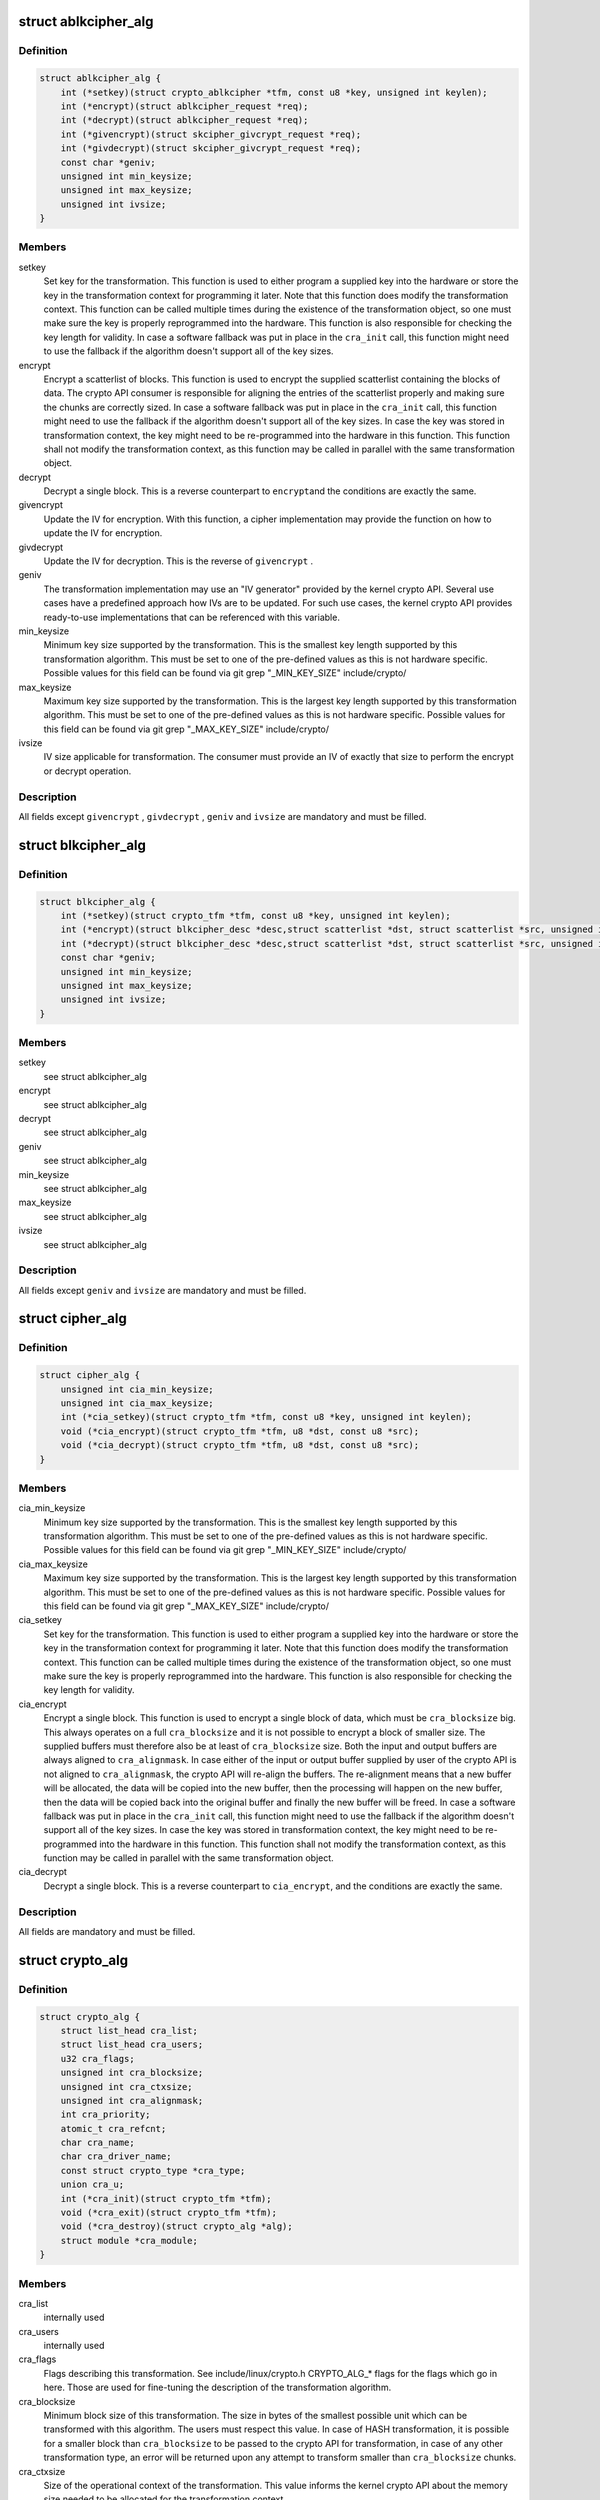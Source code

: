 .. -*- coding: utf-8; mode: rst -*-
.. src-file: include/linux/crypto.h

.. _`ablkcipher_alg`:

struct ablkcipher_alg
=====================

.. c:type:: struct ablkcipher_alg

    asynchronous block cipher definition

.. _`ablkcipher_alg.definition`:

Definition
----------

.. code-block:: c

    struct ablkcipher_alg {
        int (*setkey)(struct crypto_ablkcipher *tfm, const u8 *key, unsigned int keylen);
        int (*encrypt)(struct ablkcipher_request *req);
        int (*decrypt)(struct ablkcipher_request *req);
        int (*givencrypt)(struct skcipher_givcrypt_request *req);
        int (*givdecrypt)(struct skcipher_givcrypt_request *req);
        const char *geniv;
        unsigned int min_keysize;
        unsigned int max_keysize;
        unsigned int ivsize;
    }

.. _`ablkcipher_alg.members`:

Members
-------

setkey
    Set key for the transformation. This function is used to either
    program a supplied key into the hardware or store the key in the
    transformation context for programming it later. Note that this
    function does modify the transformation context. This function can
    be called multiple times during the existence of the transformation
    object, so one must make sure the key is properly reprogrammed into
    the hardware. This function is also responsible for checking the key
    length for validity. In case a software fallback was put in place in
    the \ ``cra_init``\  call, this function might need to use the fallback if
    the algorithm doesn't support all of the key sizes.

encrypt
    Encrypt a scatterlist of blocks. This function is used to encrypt
    the supplied scatterlist containing the blocks of data. The crypto
    API consumer is responsible for aligning the entries of the
    scatterlist properly and making sure the chunks are correctly
    sized. In case a software fallback was put in place in the
    \ ``cra_init``\  call, this function might need to use the fallback if
    the algorithm doesn't support all of the key sizes. In case the
    key was stored in transformation context, the key might need to be
    re-programmed into the hardware in this function. This function
    shall not modify the transformation context, as this function may
    be called in parallel with the same transformation object.

decrypt
    Decrypt a single block. This is a reverse counterpart to \ ``encrypt``\ 
    and the conditions are exactly the same.

givencrypt
    Update the IV for encryption. With this function, a cipher
    implementation may provide the function on how to update the IV
    for encryption.

givdecrypt
    Update the IV for decryption. This is the reverse of
    \ ``givencrypt``\  .

geniv
    The transformation implementation may use an "IV generator" provided
    by the kernel crypto API. Several use cases have a predefined
    approach how IVs are to be updated. For such use cases, the kernel
    crypto API provides ready-to-use implementations that can be
    referenced with this variable.

min_keysize
    Minimum key size supported by the transformation. This is the
    smallest key length supported by this transformation algorithm.
    This must be set to one of the pre-defined values as this is
    not hardware specific. Possible values for this field can be
    found via git grep "_MIN_KEY_SIZE" include/crypto/

max_keysize
    Maximum key size supported by the transformation. This is the
    largest key length supported by this transformation algorithm.
    This must be set to one of the pre-defined values as this is
    not hardware specific. Possible values for this field can be
    found via git grep "_MAX_KEY_SIZE" include/crypto/

ivsize
    IV size applicable for transformation. The consumer must provide an
    IV of exactly that size to perform the encrypt or decrypt operation.

.. _`ablkcipher_alg.description`:

Description
-----------

All fields except \ ``givencrypt``\  , \ ``givdecrypt``\  , \ ``geniv``\  and \ ``ivsize``\  are
mandatory and must be filled.

.. _`blkcipher_alg`:

struct blkcipher_alg
====================

.. c:type:: struct blkcipher_alg

    synchronous block cipher definition

.. _`blkcipher_alg.definition`:

Definition
----------

.. code-block:: c

    struct blkcipher_alg {
        int (*setkey)(struct crypto_tfm *tfm, const u8 *key, unsigned int keylen);
        int (*encrypt)(struct blkcipher_desc *desc,struct scatterlist *dst, struct scatterlist *src, unsigned int nbytes);
        int (*decrypt)(struct blkcipher_desc *desc,struct scatterlist *dst, struct scatterlist *src, unsigned int nbytes);
        const char *geniv;
        unsigned int min_keysize;
        unsigned int max_keysize;
        unsigned int ivsize;
    }

.. _`blkcipher_alg.members`:

Members
-------

setkey
    see struct ablkcipher_alg

encrypt
    see struct ablkcipher_alg

decrypt
    see struct ablkcipher_alg

geniv
    see struct ablkcipher_alg

min_keysize
    see struct ablkcipher_alg

max_keysize
    see struct ablkcipher_alg

ivsize
    see struct ablkcipher_alg

.. _`blkcipher_alg.description`:

Description
-----------

All fields except \ ``geniv``\  and \ ``ivsize``\  are mandatory and must be filled.

.. _`cipher_alg`:

struct cipher_alg
=================

.. c:type:: struct cipher_alg

    single-block symmetric ciphers definition

.. _`cipher_alg.definition`:

Definition
----------

.. code-block:: c

    struct cipher_alg {
        unsigned int cia_min_keysize;
        unsigned int cia_max_keysize;
        int (*cia_setkey)(struct crypto_tfm *tfm, const u8 *key, unsigned int keylen);
        void (*cia_encrypt)(struct crypto_tfm *tfm, u8 *dst, const u8 *src);
        void (*cia_decrypt)(struct crypto_tfm *tfm, u8 *dst, const u8 *src);
    }

.. _`cipher_alg.members`:

Members
-------

cia_min_keysize
    Minimum key size supported by the transformation. This is
    the smallest key length supported by this transformation
    algorithm. This must be set to one of the pre-defined
    values as this is not hardware specific. Possible values
    for this field can be found via git grep "_MIN_KEY_SIZE"
    include/crypto/

cia_max_keysize
    Maximum key size supported by the transformation. This is
    the largest key length supported by this transformation
    algorithm. This must be set to one of the pre-defined values
    as this is not hardware specific. Possible values for this
    field can be found via git grep "_MAX_KEY_SIZE"
    include/crypto/

cia_setkey
    Set key for the transformation. This function is used to either
    program a supplied key into the hardware or store the key in the
    transformation context for programming it later. Note that this
    function does modify the transformation context. This function
    can be called multiple times during the existence of the
    transformation object, so one must make sure the key is properly
    reprogrammed into the hardware. This function is also
    responsible for checking the key length for validity.

cia_encrypt
    Encrypt a single block. This function is used to encrypt a
    single block of data, which must be \ ``cra_blocksize``\  big. This
    always operates on a full \ ``cra_blocksize``\  and it is not possible
    to encrypt a block of smaller size. The supplied buffers must
    therefore also be at least of \ ``cra_blocksize``\  size. Both the
    input and output buffers are always aligned to \ ``cra_alignmask``\ .
    In case either of the input or output buffer supplied by user
    of the crypto API is not aligned to \ ``cra_alignmask``\ , the crypto
    API will re-align the buffers. The re-alignment means that a
    new buffer will be allocated, the data will be copied into the
    new buffer, then the processing will happen on the new buffer,
    then the data will be copied back into the original buffer and
    finally the new buffer will be freed. In case a software
    fallback was put in place in the \ ``cra_init``\  call, this function
    might need to use the fallback if the algorithm doesn't support
    all of the key sizes. In case the key was stored in
    transformation context, the key might need to be re-programmed
    into the hardware in this function. This function shall not
    modify the transformation context, as this function may be
    called in parallel with the same transformation object.

cia_decrypt
    Decrypt a single block. This is a reverse counterpart to
    \ ``cia_encrypt``\ , and the conditions are exactly the same.

.. _`cipher_alg.description`:

Description
-----------

All fields are mandatory and must be filled.

.. _`crypto_alg`:

struct crypto_alg
=================

.. c:type:: struct crypto_alg

    definition of a cryptograpic cipher algorithm

.. _`crypto_alg.definition`:

Definition
----------

.. code-block:: c

    struct crypto_alg {
        struct list_head cra_list;
        struct list_head cra_users;
        u32 cra_flags;
        unsigned int cra_blocksize;
        unsigned int cra_ctxsize;
        unsigned int cra_alignmask;
        int cra_priority;
        atomic_t cra_refcnt;
        char cra_name;
        char cra_driver_name;
        const struct crypto_type *cra_type;
        union cra_u;
        int (*cra_init)(struct crypto_tfm *tfm);
        void (*cra_exit)(struct crypto_tfm *tfm);
        void (*cra_destroy)(struct crypto_alg *alg);
        struct module *cra_module;
    }

.. _`crypto_alg.members`:

Members
-------

cra_list
    internally used

cra_users
    internally used

cra_flags
    Flags describing this transformation. See include/linux/crypto.h
    CRYPTO_ALG_* flags for the flags which go in here. Those are
    used for fine-tuning the description of the transformation
    algorithm.

cra_blocksize
    Minimum block size of this transformation. The size in bytes
    of the smallest possible unit which can be transformed with
    this algorithm. The users must respect this value.
    In case of HASH transformation, it is possible for a smaller
    block than \ ``cra_blocksize``\  to be passed to the crypto API for
    transformation, in case of any other transformation type, an
    error will be returned upon any attempt to transform smaller
    than \ ``cra_blocksize``\  chunks.

cra_ctxsize
    Size of the operational context of the transformation. This
    value informs the kernel crypto API about the memory size
    needed to be allocated for the transformation context.

cra_alignmask
    Alignment mask for the input and output data buffer. The data
    buffer containing the input data for the algorithm must be
    aligned to this alignment mask. The data buffer for the
    output data must be aligned to this alignment mask. Note that
    the Crypto API will do the re-alignment in software, but
    only under special conditions and there is a performance hit.
    The re-alignment happens at these occasions for different
    \ ``cra_u``\  types: cipher -- For both input data and output data
    buffer; ahash -- For output hash destination buf; shash --
    For output hash destination buf.
    This is needed on hardware which is flawed by design and
    cannot pick data from arbitrary addresses.

cra_priority
    Priority of this transformation implementation. In case
    multiple transformations with same \ ``cra_name``\  are available to
    the Crypto API, the kernel will use the one with highest
    \ ``cra_priority``\ .

cra_refcnt
    internally used

cra_name
    Generic name (usable by multiple implementations) of the
    transformation algorithm. This is the name of the transformation
    itself. This field is used by the kernel when looking up the
    providers of particular transformation.

cra_driver_name
    Unique name of the transformation provider. This is the
    name of the provider of the transformation. This can be any
    arbitrary value, but in the usual case, this contains the
    name of the chip or provider and the name of the
    transformation algorithm.

cra_type
    Type of the cryptographic transformation. This is a pointer to
    struct crypto_type, which implements callbacks common for all
    transformation types. There are multiple options:
    \ :c:type:`struct crypto_blkcipher_type <crypto_blkcipher_type>`\ , \ :c:type:`struct crypto_ablkcipher_type <crypto_ablkcipher_type>`\ ,
    \ :c:type:`struct crypto_ahash_type <crypto_ahash_type>`\ , \ :c:type:`struct crypto_rng_type <crypto_rng_type>`\ .
    This field might be empty. In that case, there are no common
    callbacks. This is the case for: cipher, compress, shash.

cra_u
    Callbacks implementing the transformation. This is a union of
    multiple structures. Depending on the type of transformation selected
    by \ ``cra_type``\  and \ ``cra_flags``\  above, the associated structure must be
    filled with callbacks. This field might be empty. This is the case
    for ahash, shash.

cra_init
    Initialize the cryptographic transformation object. This function
    is used to initialize the cryptographic transformation object.
    This function is called only once at the instantiation time, right
    after the transformation context was allocated. In case the
    cryptographic hardware has some special requirements which need to
    be handled by software, this function shall check for the precise
    requirement of the transformation and put any software fallbacks
    in place.

cra_exit
    Deinitialize the cryptographic transformation object. This is a
    counterpart to \ ``cra_init``\ , used to remove various changes set in
    \ ``cra_init``\ .

cra_destroy
    internally used

cra_module
    Owner of this transformation implementation. Set to THIS_MODULE

.. _`crypto_alg.description`:

Description
-----------

The struct crypto_alg describes a generic Crypto API algorithm and is common
for all of the transformations. Any variable not documented here shall not
be used by a cipher implementation as it is internal to the Crypto API.

.. _`crypto_free_ablkcipher`:

crypto_free_ablkcipher
======================

.. c:function:: void crypto_free_ablkcipher(struct crypto_ablkcipher *tfm)

    zeroize and free cipher handle

    :param struct crypto_ablkcipher \*tfm:
        cipher handle to be freed

.. _`crypto_has_ablkcipher`:

crypto_has_ablkcipher
=====================

.. c:function:: int crypto_has_ablkcipher(const char *alg_name, u32 type, u32 mask)

    Search for the availability of an ablkcipher.

    :param const char \*alg_name:
        is the cra_name / name or cra_driver_name / driver name of the
        ablkcipher

    :param u32 type:
        specifies the type of the cipher

    :param u32 mask:
        specifies the mask for the cipher

.. _`crypto_has_ablkcipher.return`:

Return
------

true when the ablkcipher is known to the kernel crypto API; false
        otherwise

.. _`crypto_ablkcipher_ivsize`:

crypto_ablkcipher_ivsize
========================

.. c:function:: unsigned int crypto_ablkcipher_ivsize(struct crypto_ablkcipher *tfm)

    obtain IV size

    :param struct crypto_ablkcipher \*tfm:
        cipher handle

.. _`crypto_ablkcipher_ivsize.description`:

Description
-----------

The size of the IV for the ablkcipher referenced by the cipher handle is
returned. This IV size may be zero if the cipher does not need an IV.

.. _`crypto_ablkcipher_ivsize.return`:

Return
------

IV size in bytes

.. _`crypto_ablkcipher_blocksize`:

crypto_ablkcipher_blocksize
===========================

.. c:function:: unsigned int crypto_ablkcipher_blocksize(struct crypto_ablkcipher *tfm)

    obtain block size of cipher

    :param struct crypto_ablkcipher \*tfm:
        cipher handle

.. _`crypto_ablkcipher_blocksize.description`:

Description
-----------

The block size for the ablkcipher referenced with the cipher handle is
returned. The caller may use that information to allocate appropriate
memory for the data returned by the encryption or decryption operation

.. _`crypto_ablkcipher_blocksize.return`:

Return
------

block size of cipher

.. _`crypto_ablkcipher_setkey`:

crypto_ablkcipher_setkey
========================

.. c:function:: int crypto_ablkcipher_setkey(struct crypto_ablkcipher *tfm, const u8 *key, unsigned int keylen)

    set key for cipher

    :param struct crypto_ablkcipher \*tfm:
        cipher handle

    :param const u8 \*key:
        buffer holding the key

    :param unsigned int keylen:
        length of the key in bytes

.. _`crypto_ablkcipher_setkey.description`:

Description
-----------

The caller provided key is set for the ablkcipher referenced by the cipher
handle.

Note, the key length determines the cipher type. Many block ciphers implement
different cipher modes depending on the key size, such as AES-128 vs AES-192
vs. AES-256. When providing a 16 byte key for an AES cipher handle, AES-128
is performed.

.. _`crypto_ablkcipher_setkey.return`:

Return
------

0 if the setting of the key was successful; < 0 if an error occurred

.. _`crypto_ablkcipher_reqtfm`:

crypto_ablkcipher_reqtfm
========================

.. c:function:: struct crypto_ablkcipher *crypto_ablkcipher_reqtfm(struct ablkcipher_request *req)

    obtain cipher handle from request

    :param struct ablkcipher_request \*req:
        ablkcipher_request out of which the cipher handle is to be obtained

.. _`crypto_ablkcipher_reqtfm.description`:

Description
-----------

Return the crypto_ablkcipher handle when furnishing an ablkcipher_request
data structure.

.. _`crypto_ablkcipher_reqtfm.return`:

Return
------

crypto_ablkcipher handle

.. _`crypto_ablkcipher_encrypt`:

crypto_ablkcipher_encrypt
=========================

.. c:function:: int crypto_ablkcipher_encrypt(struct ablkcipher_request *req)

    encrypt plaintext

    :param struct ablkcipher_request \*req:
        reference to the ablkcipher_request handle that holds all information
        needed to perform the cipher operation

.. _`crypto_ablkcipher_encrypt.description`:

Description
-----------

Encrypt plaintext data using the ablkcipher_request handle. That data
structure and how it is filled with data is discussed with the
ablkcipher_request_* functions.

.. _`crypto_ablkcipher_encrypt.return`:

Return
------

0 if the cipher operation was successful; < 0 if an error occurred

.. _`crypto_ablkcipher_decrypt`:

crypto_ablkcipher_decrypt
=========================

.. c:function:: int crypto_ablkcipher_decrypt(struct ablkcipher_request *req)

    decrypt ciphertext

    :param struct ablkcipher_request \*req:
        reference to the ablkcipher_request handle that holds all information
        needed to perform the cipher operation

.. _`crypto_ablkcipher_decrypt.description`:

Description
-----------

Decrypt ciphertext data using the ablkcipher_request handle. That data
structure and how it is filled with data is discussed with the
ablkcipher_request_* functions.

.. _`crypto_ablkcipher_decrypt.return`:

Return
------

0 if the cipher operation was successful; < 0 if an error occurred

.. _`crypto_ablkcipher_reqsize`:

crypto_ablkcipher_reqsize
=========================

.. c:function:: unsigned int crypto_ablkcipher_reqsize(struct crypto_ablkcipher *tfm)

    obtain size of the request data structure

    :param struct crypto_ablkcipher \*tfm:
        cipher handle

.. _`crypto_ablkcipher_reqsize.return`:

Return
------

number of bytes

.. _`ablkcipher_request_set_tfm`:

ablkcipher_request_set_tfm
==========================

.. c:function:: void ablkcipher_request_set_tfm(struct ablkcipher_request *req, struct crypto_ablkcipher *tfm)

    update cipher handle reference in request

    :param struct ablkcipher_request \*req:
        request handle to be modified

    :param struct crypto_ablkcipher \*tfm:
        cipher handle that shall be added to the request handle

.. _`ablkcipher_request_set_tfm.description`:

Description
-----------

Allow the caller to replace the existing ablkcipher handle in the request
data structure with a different one.

.. _`ablkcipher_request_alloc`:

ablkcipher_request_alloc
========================

.. c:function:: struct ablkcipher_request *ablkcipher_request_alloc(struct crypto_ablkcipher *tfm, gfp_t gfp)

    allocate request data structure

    :param struct crypto_ablkcipher \*tfm:
        cipher handle to be registered with the request

    :param gfp_t gfp:
        memory allocation flag that is handed to kmalloc by the API call.

.. _`ablkcipher_request_alloc.description`:

Description
-----------

Allocate the request data structure that must be used with the ablkcipher
encrypt and decrypt API calls. During the allocation, the provided ablkcipher
handle is registered in the request data structure.

.. _`ablkcipher_request_alloc.return`:

Return
------

allocated request handle in case of success, or NULL if out of memory

.. _`ablkcipher_request_free`:

ablkcipher_request_free
=======================

.. c:function:: void ablkcipher_request_free(struct ablkcipher_request *req)

    zeroize and free request data structure

    :param struct ablkcipher_request \*req:
        request data structure cipher handle to be freed

.. _`ablkcipher_request_set_callback`:

ablkcipher_request_set_callback
===============================

.. c:function:: void ablkcipher_request_set_callback(struct ablkcipher_request *req, u32 flags, crypto_completion_t compl, void *data)

    set asynchronous callback function

    :param struct ablkcipher_request \*req:
        request handle

    :param u32 flags:
        specify zero or an ORing of the flags
        CRYPTO_TFM_REQ_MAY_BACKLOG the request queue may back log and
        increase the wait queue beyond the initial maximum size;
        CRYPTO_TFM_REQ_MAY_SLEEP the request processing may sleep

    :param crypto_completion_t compl:
        callback function pointer to be registered with the request handle

    :param void \*data:
        The data pointer refers to memory that is not used by the kernel
        crypto API, but provided to the callback function for it to use. Here,
        the caller can provide a reference to memory the callback function can
        operate on. As the callback function is invoked asynchronously to the
        related functionality, it may need to access data structures of the
        related functionality which can be referenced using this pointer. The
        callback function can access the memory via the "data" field in the
        crypto_async_request data structure provided to the callback function.

.. _`ablkcipher_request_set_callback.description`:

Description
-----------

This function allows setting the callback function that is triggered once the
cipher operation completes.

The callback function is registered with the ablkcipher_request handle and
must comply with the following template::

     void callback_function(struct crypto_async_request *req, int error)

.. _`ablkcipher_request_set_crypt`:

ablkcipher_request_set_crypt
============================

.. c:function:: void ablkcipher_request_set_crypt(struct ablkcipher_request *req, struct scatterlist *src, struct scatterlist *dst, unsigned int nbytes, void *iv)

    set data buffers

    :param struct ablkcipher_request \*req:
        request handle

    :param struct scatterlist \*src:
        source scatter / gather list

    :param struct scatterlist \*dst:
        destination scatter / gather list

    :param unsigned int nbytes:
        number of bytes to process from \ ``src``\ 

    :param void \*iv:
        IV for the cipher operation which must comply with the IV size defined
        by crypto_ablkcipher_ivsize

.. _`ablkcipher_request_set_crypt.description`:

Description
-----------

This function allows setting of the source data and destination data
scatter / gather lists.

For encryption, the source is treated as the plaintext and the
destination is the ciphertext. For a decryption operation, the use is
reversed - the source is the ciphertext and the destination is the plaintext.

.. _`crypto_alloc_blkcipher`:

crypto_alloc_blkcipher
======================

.. c:function:: struct crypto_blkcipher *crypto_alloc_blkcipher(const char *alg_name, u32 type, u32 mask)

    allocate synchronous block cipher handle

    :param const char \*alg_name:
        is the cra_name / name or cra_driver_name / driver name of the
        blkcipher cipher

    :param u32 type:
        specifies the type of the cipher

    :param u32 mask:
        specifies the mask for the cipher

.. _`crypto_alloc_blkcipher.description`:

Description
-----------

Allocate a cipher handle for a block cipher. The returned struct
crypto_blkcipher is the cipher handle that is required for any subsequent
API invocation for that block cipher.

.. _`crypto_alloc_blkcipher.return`:

Return
------

allocated cipher handle in case of success; \ :c:func:`IS_ERR`\  is true in case
        of an error, \ :c:func:`PTR_ERR`\  returns the error code.

.. _`crypto_free_blkcipher`:

crypto_free_blkcipher
=====================

.. c:function:: void crypto_free_blkcipher(struct crypto_blkcipher *tfm)

    zeroize and free the block cipher handle

    :param struct crypto_blkcipher \*tfm:
        cipher handle to be freed

.. _`crypto_has_blkcipher`:

crypto_has_blkcipher
====================

.. c:function:: int crypto_has_blkcipher(const char *alg_name, u32 type, u32 mask)

    Search for the availability of a block cipher

    :param const char \*alg_name:
        is the cra_name / name or cra_driver_name / driver name of the
        block cipher

    :param u32 type:
        specifies the type of the cipher

    :param u32 mask:
        specifies the mask for the cipher

.. _`crypto_has_blkcipher.return`:

Return
------

true when the block cipher is known to the kernel crypto API; false
        otherwise

.. _`crypto_blkcipher_name`:

crypto_blkcipher_name
=====================

.. c:function:: const char *crypto_blkcipher_name(struct crypto_blkcipher *tfm)

    return the name / cra_name from the cipher handle

    :param struct crypto_blkcipher \*tfm:
        cipher handle

.. _`crypto_blkcipher_name.return`:

Return
------

The character string holding the name of the cipher

.. _`crypto_blkcipher_ivsize`:

crypto_blkcipher_ivsize
=======================

.. c:function:: unsigned int crypto_blkcipher_ivsize(struct crypto_blkcipher *tfm)

    obtain IV size

    :param struct crypto_blkcipher \*tfm:
        cipher handle

.. _`crypto_blkcipher_ivsize.description`:

Description
-----------

The size of the IV for the block cipher referenced by the cipher handle is
returned. This IV size may be zero if the cipher does not need an IV.

.. _`crypto_blkcipher_ivsize.return`:

Return
------

IV size in bytes

.. _`crypto_blkcipher_blocksize`:

crypto_blkcipher_blocksize
==========================

.. c:function:: unsigned int crypto_blkcipher_blocksize(struct crypto_blkcipher *tfm)

    obtain block size of cipher

    :param struct crypto_blkcipher \*tfm:
        cipher handle

.. _`crypto_blkcipher_blocksize.description`:

Description
-----------

The block size for the block cipher referenced with the cipher handle is
returned. The caller may use that information to allocate appropriate
memory for the data returned by the encryption or decryption operation.

.. _`crypto_blkcipher_blocksize.return`:

Return
------

block size of cipher

.. _`crypto_blkcipher_setkey`:

crypto_blkcipher_setkey
=======================

.. c:function:: int crypto_blkcipher_setkey(struct crypto_blkcipher *tfm, const u8 *key, unsigned int keylen)

    set key for cipher

    :param struct crypto_blkcipher \*tfm:
        cipher handle

    :param const u8 \*key:
        buffer holding the key

    :param unsigned int keylen:
        length of the key in bytes

.. _`crypto_blkcipher_setkey.description`:

Description
-----------

The caller provided key is set for the block cipher referenced by the cipher
handle.

Note, the key length determines the cipher type. Many block ciphers implement
different cipher modes depending on the key size, such as AES-128 vs AES-192
vs. AES-256. When providing a 16 byte key for an AES cipher handle, AES-128
is performed.

.. _`crypto_blkcipher_setkey.return`:

Return
------

0 if the setting of the key was successful; < 0 if an error occurred

.. _`crypto_blkcipher_encrypt`:

crypto_blkcipher_encrypt
========================

.. c:function:: int crypto_blkcipher_encrypt(struct blkcipher_desc *desc, struct scatterlist *dst, struct scatterlist *src, unsigned int nbytes)

    encrypt plaintext

    :param struct blkcipher_desc \*desc:
        reference to the block cipher handle with meta data

    :param struct scatterlist \*dst:
        scatter/gather list that is filled by the cipher operation with the
        ciphertext

    :param struct scatterlist \*src:
        scatter/gather list that holds the plaintext

    :param unsigned int nbytes:
        number of bytes of the plaintext to encrypt.

.. _`crypto_blkcipher_encrypt.description`:

Description
-----------

Encrypt plaintext data using the IV set by the caller with a preceding
call of crypto_blkcipher_set_iv.

The blkcipher_desc data structure must be filled by the caller and can
reside on the stack. The caller must fill desc as follows: desc.tfm is filled
with the block cipher handle; desc.flags is filled with either
CRYPTO_TFM_REQ_MAY_SLEEP or 0.

.. _`crypto_blkcipher_encrypt.return`:

Return
------

0 if the cipher operation was successful; < 0 if an error occurred

.. _`crypto_blkcipher_encrypt_iv`:

crypto_blkcipher_encrypt_iv
===========================

.. c:function:: int crypto_blkcipher_encrypt_iv(struct blkcipher_desc *desc, struct scatterlist *dst, struct scatterlist *src, unsigned int nbytes)

    encrypt plaintext with dedicated IV

    :param struct blkcipher_desc \*desc:
        reference to the block cipher handle with meta data

    :param struct scatterlist \*dst:
        scatter/gather list that is filled by the cipher operation with the
        ciphertext

    :param struct scatterlist \*src:
        scatter/gather list that holds the plaintext

    :param unsigned int nbytes:
        number of bytes of the plaintext to encrypt.

.. _`crypto_blkcipher_encrypt_iv.description`:

Description
-----------

Encrypt plaintext data with the use of an IV that is solely used for this
cipher operation. Any previously set IV is not used.

The blkcipher_desc data structure must be filled by the caller and can
reside on the stack. The caller must fill desc as follows: desc.tfm is filled
with the block cipher handle; desc.info is filled with the IV to be used for
the current operation; desc.flags is filled with either
CRYPTO_TFM_REQ_MAY_SLEEP or 0.

.. _`crypto_blkcipher_encrypt_iv.return`:

Return
------

0 if the cipher operation was successful; < 0 if an error occurred

.. _`crypto_blkcipher_decrypt`:

crypto_blkcipher_decrypt
========================

.. c:function:: int crypto_blkcipher_decrypt(struct blkcipher_desc *desc, struct scatterlist *dst, struct scatterlist *src, unsigned int nbytes)

    decrypt ciphertext

    :param struct blkcipher_desc \*desc:
        reference to the block cipher handle with meta data

    :param struct scatterlist \*dst:
        scatter/gather list that is filled by the cipher operation with the
        plaintext

    :param struct scatterlist \*src:
        scatter/gather list that holds the ciphertext

    :param unsigned int nbytes:
        number of bytes of the ciphertext to decrypt.

.. _`crypto_blkcipher_decrypt.description`:

Description
-----------

Decrypt ciphertext data using the IV set by the caller with a preceding
call of crypto_blkcipher_set_iv.

The blkcipher_desc data structure must be filled by the caller as documented
for the crypto_blkcipher_encrypt call above.

.. _`crypto_blkcipher_decrypt.return`:

Return
------

0 if the cipher operation was successful; < 0 if an error occurred

.. _`crypto_blkcipher_decrypt_iv`:

crypto_blkcipher_decrypt_iv
===========================

.. c:function:: int crypto_blkcipher_decrypt_iv(struct blkcipher_desc *desc, struct scatterlist *dst, struct scatterlist *src, unsigned int nbytes)

    decrypt ciphertext with dedicated IV

    :param struct blkcipher_desc \*desc:
        reference to the block cipher handle with meta data

    :param struct scatterlist \*dst:
        scatter/gather list that is filled by the cipher operation with the
        plaintext

    :param struct scatterlist \*src:
        scatter/gather list that holds the ciphertext

    :param unsigned int nbytes:
        number of bytes of the ciphertext to decrypt.

.. _`crypto_blkcipher_decrypt_iv.description`:

Description
-----------

Decrypt ciphertext data with the use of an IV that is solely used for this
cipher operation. Any previously set IV is not used.

The blkcipher_desc data structure must be filled by the caller as documented
for the crypto_blkcipher_encrypt_iv call above.

.. _`crypto_blkcipher_decrypt_iv.return`:

Return
------

0 if the cipher operation was successful; < 0 if an error occurred

.. _`crypto_blkcipher_set_iv`:

crypto_blkcipher_set_iv
=======================

.. c:function:: void crypto_blkcipher_set_iv(struct crypto_blkcipher *tfm, const u8 *src, unsigned int len)

    set IV for cipher

    :param struct crypto_blkcipher \*tfm:
        cipher handle

    :param const u8 \*src:
        buffer holding the IV

    :param unsigned int len:
        length of the IV in bytes

.. _`crypto_blkcipher_set_iv.description`:

Description
-----------

The caller provided IV is set for the block cipher referenced by the cipher
handle.

.. _`crypto_blkcipher_get_iv`:

crypto_blkcipher_get_iv
=======================

.. c:function:: void crypto_blkcipher_get_iv(struct crypto_blkcipher *tfm, u8 *dst, unsigned int len)

    obtain IV from cipher

    :param struct crypto_blkcipher \*tfm:
        cipher handle

    :param u8 \*dst:
        buffer filled with the IV

    :param unsigned int len:
        length of the buffer dst

.. _`crypto_blkcipher_get_iv.description`:

Description
-----------

The caller can obtain the IV set for the block cipher referenced by the
cipher handle and store it into the user-provided buffer. If the buffer
has an insufficient space, the IV is truncated to fit the buffer.

.. _`crypto_alloc_cipher`:

crypto_alloc_cipher
===================

.. c:function:: struct crypto_cipher *crypto_alloc_cipher(const char *alg_name, u32 type, u32 mask)

    allocate single block cipher handle

    :param const char \*alg_name:
        is the cra_name / name or cra_driver_name / driver name of the
        single block cipher

    :param u32 type:
        specifies the type of the cipher

    :param u32 mask:
        specifies the mask for the cipher

.. _`crypto_alloc_cipher.description`:

Description
-----------

Allocate a cipher handle for a single block cipher. The returned struct
crypto_cipher is the cipher handle that is required for any subsequent API
invocation for that single block cipher.

.. _`crypto_alloc_cipher.return`:

Return
------

allocated cipher handle in case of success; \ :c:func:`IS_ERR`\  is true in case
        of an error, \ :c:func:`PTR_ERR`\  returns the error code.

.. _`crypto_free_cipher`:

crypto_free_cipher
==================

.. c:function:: void crypto_free_cipher(struct crypto_cipher *tfm)

    zeroize and free the single block cipher handle

    :param struct crypto_cipher \*tfm:
        cipher handle to be freed

.. _`crypto_has_cipher`:

crypto_has_cipher
=================

.. c:function:: int crypto_has_cipher(const char *alg_name, u32 type, u32 mask)

    Search for the availability of a single block cipher

    :param const char \*alg_name:
        is the cra_name / name or cra_driver_name / driver name of the
        single block cipher

    :param u32 type:
        specifies the type of the cipher

    :param u32 mask:
        specifies the mask for the cipher

.. _`crypto_has_cipher.return`:

Return
------

true when the single block cipher is known to the kernel crypto API;
        false otherwise

.. _`crypto_cipher_blocksize`:

crypto_cipher_blocksize
=======================

.. c:function:: unsigned int crypto_cipher_blocksize(struct crypto_cipher *tfm)

    obtain block size for cipher

    :param struct crypto_cipher \*tfm:
        cipher handle

.. _`crypto_cipher_blocksize.description`:

Description
-----------

The block size for the single block cipher referenced with the cipher handle
tfm is returned. The caller may use that information to allocate appropriate
memory for the data returned by the encryption or decryption operation

.. _`crypto_cipher_blocksize.return`:

Return
------

block size of cipher

.. _`crypto_cipher_setkey`:

crypto_cipher_setkey
====================

.. c:function:: int crypto_cipher_setkey(struct crypto_cipher *tfm, const u8 *key, unsigned int keylen)

    set key for cipher

    :param struct crypto_cipher \*tfm:
        cipher handle

    :param const u8 \*key:
        buffer holding the key

    :param unsigned int keylen:
        length of the key in bytes

.. _`crypto_cipher_setkey.description`:

Description
-----------

The caller provided key is set for the single block cipher referenced by the
cipher handle.

Note, the key length determines the cipher type. Many block ciphers implement
different cipher modes depending on the key size, such as AES-128 vs AES-192
vs. AES-256. When providing a 16 byte key for an AES cipher handle, AES-128
is performed.

.. _`crypto_cipher_setkey.return`:

Return
------

0 if the setting of the key was successful; < 0 if an error occurred

.. _`crypto_cipher_encrypt_one`:

crypto_cipher_encrypt_one
=========================

.. c:function:: void crypto_cipher_encrypt_one(struct crypto_cipher *tfm, u8 *dst, const u8 *src)

    encrypt one block of plaintext

    :param struct crypto_cipher \*tfm:
        cipher handle

    :param u8 \*dst:
        points to the buffer that will be filled with the ciphertext

    :param const u8 \*src:
        buffer holding the plaintext to be encrypted

.. _`crypto_cipher_encrypt_one.description`:

Description
-----------

Invoke the encryption operation of one block. The caller must ensure that
the plaintext and ciphertext buffers are at least one block in size.

.. _`crypto_cipher_decrypt_one`:

crypto_cipher_decrypt_one
=========================

.. c:function:: void crypto_cipher_decrypt_one(struct crypto_cipher *tfm, u8 *dst, const u8 *src)

    decrypt one block of ciphertext

    :param struct crypto_cipher \*tfm:
        cipher handle

    :param u8 \*dst:
        points to the buffer that will be filled with the plaintext

    :param const u8 \*src:
        buffer holding the ciphertext to be decrypted

.. _`crypto_cipher_decrypt_one.description`:

Description
-----------

Invoke the decryption operation of one block. The caller must ensure that
the plaintext and ciphertext buffers are at least one block in size.

.. This file was automatic generated / don't edit.

